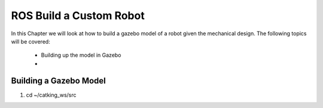 .. _ros_custom_robot:

******************************************
ROS Build a Custom Robot
******************************************

In this Chapter we will look at how to build a gazebo model of a robot given the mechanical design. The following topics will be covered:
 
 * Building up the model in Gazebo
 * 
 
Building a Gazebo Model
=========================

#. cd ~/catking_ws/src
